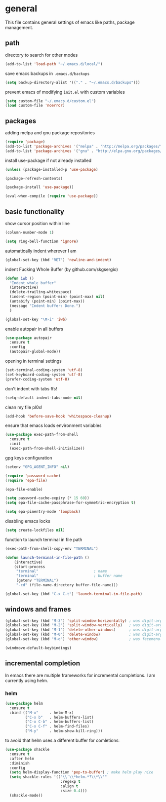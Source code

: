 * general

  This file contains general settings of emacs like paths, package
  management.

** path

   directory to search for other modes

   #+begin_src emacs-lisp
     (add-to-list 'load-path "~/.emacs.d/local/")
   #+end_src

   save emacs backups in ~.emacs.d/backups~

   #+begin_src emacs-lisp
   (setq backup-directory-alist '(("." . "~/.emacs.d/backups")))
   #+end_src

   prevent emacs of modifying ~init.el~ with custom variables

   #+begin_src emacs-lisp
   (setq custom-file "~/.emacs.d/custom.el")
   (load custom-file 'noerror)
   #+end_src

** packages

   adding melpa and gnu package repositories

   #+begin_src emacs-lisp
     (require 'package)
     (add-to-list 'package-archives '("melpa" . "http://melpa.org/packages/"))
     (add-to-list 'package-archives '("gnu" . "http://elpa.gnu.org/packages/"))
   #+end_src

   install use-package if not already installed

   #+begin_src emacs-lisp
     (unless (package-installed-p 'use-package)

     (package-refresh-contents)

     (package-install 'use-package))

     (eval-when-compile (require 'use-package))
   #+end_src

** basic functionality

   show cursor position within line

   #+begin_src emacs-lisp
   (column-number-mode 1)
   #+end_src

   #+begin_src emacs-lisp
    (setq ring-bell-function 'ignore)
   #+end_src

   automatically indent wherever I am

   #+begin_src emacs-lisp
   (global-set-key (kbd "RET") 'newline-and-indent)
   #+end_src

   indent Fucking Whole Buffer (by github.com/skgsergio)

   #+begin_src emacs-lisp
     (defun iwb ()
       "Indent whole buffer"
       (interactive)
       (delete-trailing-whitespace)
       (indent-region (point-min) (point-max) nil)
       (untabify (point-min) (point-max))
       (message "Indent buffer: Done.")
       )

     (global-set-key "\M-i" 'iwb)
   #+end_src

   enable autopair in all buffers

   #+begin_src emacs-lisp
     (use-package autopair
       :ensure t
       :config
       (autopair-global-mode))
   #+end_src

   opening in terminal settings

   #+begin_src emacs-lisp
   (set-terminal-coding-system 'utf-8)
   (set-keyboard-coding-system 'utf-8)
   (prefer-coding-system 'utf-8)
   #+end_src

   don't indent with tabs ffs!

   #+begin_src emacs-lisp
   (setq-default indent-tabs-mode nil)
   #+end_src

   clean my file pl0x!

   #+begin_src emacs-lisp
   (add-hook 'before-save-hook 'whitespace-cleanup)
   #+end_src

   ensure that emacs loads environment variables

   #+begin_src emacs-lisp
     (use-package exec-path-from-shell
       :ensure t
       :init
       (exec-path-from-shell-initialize))
   #+end_src

   gpg keys configuration

   #+begin_src emacs-lisp
     (setenv "GPG_AGENT_INFO" nil)

     (require 'password-cache)
     (require 'epa-file)

     (epa-file-enable)

     (setq password-cache-expiry (* 15 60))
     (setq epa-file-cache-passphrase-for-symmetric-encryption t)

     (setq epa-pinentry-mode 'loopback)

   #+end_src

   disabling emacs locks

   #+begin_src emacs-lisp
     (setq create-lockfiles nil)
   #+end_src

   function to launch terminal in file path

   #+begin_src emacs-lisp
     (exec-path-from-shell-copy-env "TERMINAL")

     (defun launch-terminal-in-file-path ()
         (interactive)
         (start-process
          "terminal"                         ; name
          "terminal"                         ; buffer name
          (getenv "TERMINAL")
          "-cd" (file-name-directory buffer-file-name)))

     (global-set-key (kbd "C-x C-t") 'launch-terminal-in-file-path)
   #+end_src

** windows and frames

   #+begin_src emacs-lisp
    (global-set-key (kbd "M-3") 'split-window-horizontally) ; was digit-argument
    (global-set-key (kbd "M-2") 'split-window-vertically)   ; was digit-argument
    (global-set-key (kbd "M-1") 'delete-other-windows)      ; was digit-argument
    (global-set-key (kbd "M-0") 'delete-window)             ; was digit-argument
    (global-set-key (kbd "M-o") 'other-window)              ; was facemenu-keymap

    (windmove-default-keybindings)
   #+end_src

** incremental completion

   In emacs there are multiple frameworks for incremental
   completions. I am currently using helm.

*** helm

    #+begin_src  emacs-lisp
      (use-package helm
        :ensure t
        :bind (("M-x"     . helm-M-x)
               ("C-x b"   . helm-buffers-list)
               ("C-x C-b" . helm-buffers-list)
               ("C-x C-f" . helm-find-files)
               ("M-y"     . helm-show-kill-ring)))

    #+end_src

    to avoid that helm uses a different buffer for comletions:

    #+begin_src emacs-lisp
      (use-package shackle
        :ensure t
        :after helm
        :diminish
        :config
        (setq helm-display-function 'pop-to-buffer) ; make helm play nice
        (setq shackle-rules '(("\\`\\*helm.*?\\*\\'"
                               :regexp t
                               :align t
                               :size 0.4)))
        (shackle-mode))
    #+end_src
